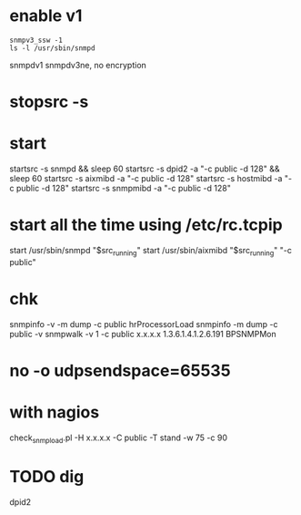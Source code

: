 * enable v1

#+BEGIN_SRC 
snmpv3_ssw -1
ls -l /usr/sbin/snmpd
#+END_SRC

snmpdv1
snmpdv3ne, no encryption

* stopsrc -s
* start

startsrc -s snmpd && sleep 60
startsrc -s dpid2 -a "-c public -d 128" && sleep 60
startsrc -s aixmibd -a "-c public -d 128"
startsrc -s hostmibd -a "-c public -d 128"
startsrc -s snmpmibd -a "-c public -d 128"

* start all the time using /etc/rc.tcpip

start /usr/sbin/snmpd "$src_running"
start /usr/sbin/aixmibd "$src_running" "-c public"

* chk

snmpinfo -v -m dump -c public hrProcessorLoad
snmpinfo -m dump -c public -v
snmpwalk -v 1 -c public x.x.x.x 1.3.6.1.4.1.2.6.191
BPSNMPMon

* no -o udpsendspace=65535
* with nagios

check_snmp_load.pl -H x.x.x.x -C public -T stand -w 75 -c 90

* TODO dig

dpid2
